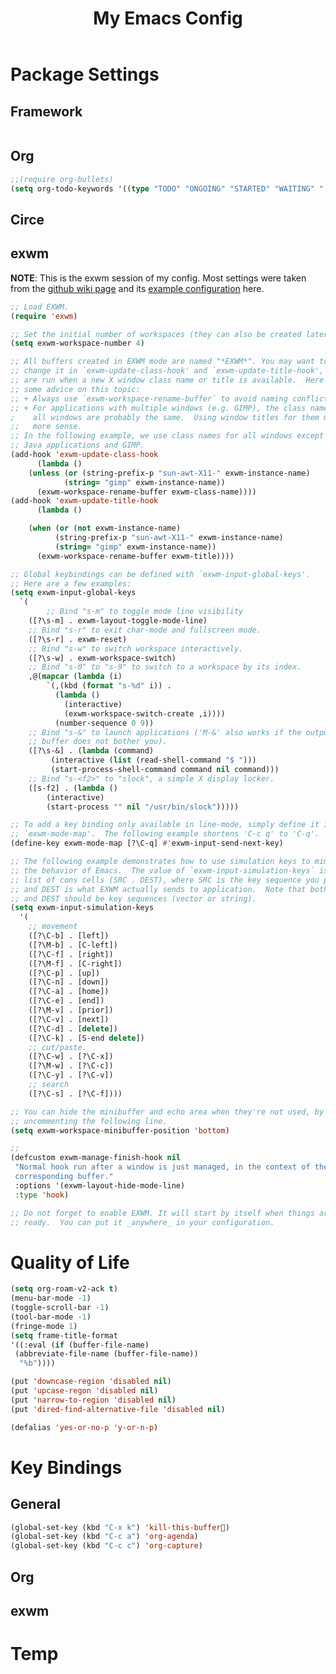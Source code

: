 #+TITLE: My Emacs Config
#+DESCRIPTION: This file is loaded from .init
#+LANGUAGE: en
#+PROPERTY: results silent
#+PROPERTY: header-args :tangle yes
* Package Settings
** Framework
  #+BEGIN_SRC emacs-lisp
  #+END_SRC
** Org
   #+BEGIN_SRC emacs-lisp
   ;;(require org-bullets)
   (setq org-todo-keywords '((type "TODO" "ONGOING" "STARTED" "WAITING" "|" "DONE")))
   #+END_SRC
** Circe
** exwm
   *NOTE*: This is the exwm session of my config. Most
   settings were taken from the [[https://github.com/ch11ng/exwm/wiki][github wiki page]] and
   its [[https://github.com/ch11ng/exwm/wiki/Configuration-Example][example configuration]] here.
   #+BEGIN_SRC emacs-lisp
     ;; Load EXWM.
     (require 'exwm)

     ;; Set the initial number of workspaces (they can also be created later).
     (setq exwm-workspace-number 4)

     ;; All buffers created in EXWM mode are named "*EXWM*". You may want to
     ;; change it in `exwm-update-class-hook' and `exwm-update-title-hook', which
     ;; are run when a new X window class name or title is available.  Here's
     ;; some advice on this topic:
     ;; + Always use `exwm-workspace-rename-buffer` to avoid naming conflict.
     ;; + For applications with multiple windows (e.g. GIMP), the class names of
     ;    all windows are probably the same.  Using window titles for them makes
     ;;   more sense.
     ;; In the following example, we use class names for all windows except for
     ;; Java applications and GIMP.
     (add-hook 'exwm-update-class-hook
	       (lambda ()
		 (unless (or (string-prefix-p "sun-awt-X11-" exwm-instance-name)
			     (string= "gimp" exwm-instance-name))
		   (exwm-workspace-rename-buffer exwm-class-name))))
     (add-hook 'exwm-update-title-hook
	       (lambda ()

		 (when (or (not exwm-instance-name)
			   (string-prefix-p "sun-awt-X11-" exwm-instance-name)
			   (string= "gimp" exwm-instance-name))
		   (exwm-workspace-rename-buffer exwm-title))))

     ;; Global keybindings can be defined with `exwm-input-global-keys'.
     ;; Here are a few examples:
     (setq exwm-input-global-keys
	   `(
             ;; Bind "s-m" to toggle mode line visibility 
	     ([?\s-m] . exwm-layout-toggle-mode-line)
	     ;; Bind "s-r" to exit char-mode and fullscreen mode.
	     ([?\s-r] . exwm-reset)
	     ;; Bind "s-w" to switch workspace interactively.
	     ([?\s-w] . exwm-workspace-switch)
	     ;; Bind "s-0" to "s-9" to switch to a workspace by its index.
	     ,@(mapcar (lambda (i)
			 `(,(kbd (format "s-%d" i)) .
			   (lambda ()
			     (interactive)
			     (exwm-workspace-switch-create ,i))))
		       (number-sequence 0 9))
	     ;; Bind "s-&" to launch applications ('M-&' also works if the output
	     ;; buffer does not bother you).
	     ([?\s-&] . (lambda (command)
			  (interactive (list (read-shell-command "$ ")))
			  (start-process-shell-command command nil command)))
	     ;; Bind "s-<f2>" to "slock", a simple X display locker.
	     ([s-f2] . (lambda ()
			 (interactive)
			 (start-process "" nil "/usr/bin/slock")))))

     ;; To add a key binding only available in line-mode, simply define it in
     ;; `exwm-mode-map'.  The following example shortens 'C-c q' to 'C-q'.
     (define-key exwm-mode-map [?\C-q] #'exwm-input-send-next-key)

     ;; The following example demonstrates how to use simulation keys to mimic
     ;; the behavior of Emacs.  The value of `exwm-input-simulation-keys` is a
     ;; list of cons cells (SRC . DEST), where SRC is the key sequence you press
     ;; and DEST is what EXWM actually sends to application.  Note that both SRC
     ;; and DEST should be key sequences (vector or string).
     (setq exwm-input-simulation-keys
	   '(
	     ;; movement
	     ([?\C-b] . [left])
	     ([?\M-b] . [C-left])
	     ([?\C-f] . [right])
	     ([?\M-f] . [C-right])
	     ([?\C-p] . [up])
	     ([?\C-n] . [down])
	     ([?\C-a] . [home])
	     ([?\C-e] . [end])
	     ([?\M-v] . [prior])
	     ([?\C-v] . [next])
	     ([?\C-d] . [delete])
	     ([?\C-k] . [S-end delete])
	     ;; cut/paste.
	     ([?\C-w] . [?\C-x])
	     ([?\M-w] . [?\C-c])
	     ([?\C-y] . [?\C-v])
	     ;; search
	     ([?\C-s] . [?\C-f])))

     ;; You can hide the minibuffer and echo area when they're not used, by
     ;; uncommenting the following line.
     (setq exwm-workspace-minibuffer-position 'bottom)

     ;;
     (defcustom exwm-manage-finish-hook nil
      "Normal hook run after a window is just managed, in the context of the
      corresponding buffer."
      :options '(exwm-layout-hide-mode-line)
      :type 'hook)

     ;; Do not forget to enable EXWM. It will start by itself when things are
     ;; ready.  You can put it _anywhere_ in your configuration.
     
   #+END_SRC
* Quality of Life
  
   #+BEGIN_SRC emacs-lisp
     (setq org-roam-v2-ack t)
     (menu-bar-mode -1)
     (toggle-scroll-bar -1)
     (tool-bar-mode -1)
     (fringe-mode 1)
     (setq frame-title-format
	 '((:eval (if (buffer-file-name)
	  (abbreviate-file-name (buffer-file-name))
	   "%b"))))

     (put 'downcase-region 'disabled nil)
     (put 'upcase-regon 'disabled nil)
     (put 'narrow-to-region 'disabled nil) 
     (put 'dired-find-alternative-file 'disabled nil)

     (defalias 'yes-or-no-p 'y-or-n-p)

   #+END_SRC
* Key Bindings
** General
   #+BEGIN_SRC emacs-lisp
   (global-set-key (kbd "C-x k") 'kill-this-buffer)
   (global-set-key (kbd "C-c a") 'org-agenda)
   (global-set-key (kbd "C-c c") 'org-capture)
   #+END_SRC
** Org
** exwm
* Temp
   

